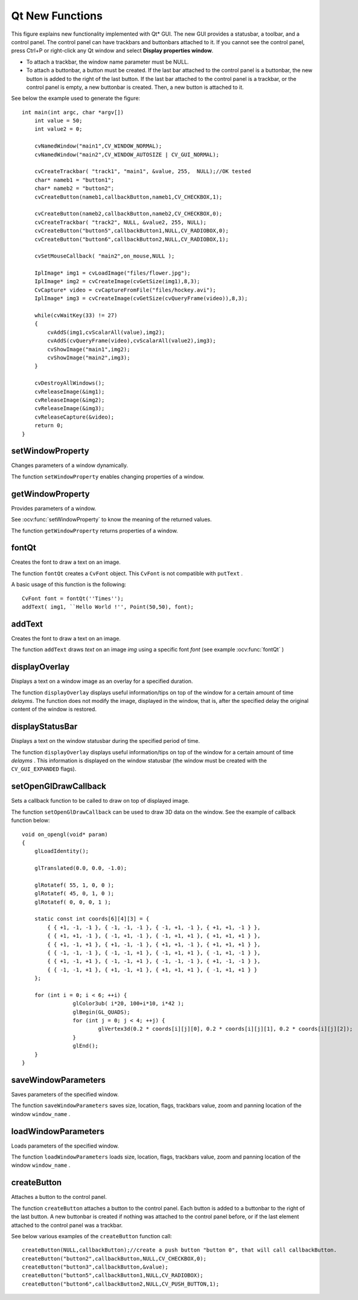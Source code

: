 Qt New Functions
================
.. highlight:: cpp

.. image:: pics/qtgui.png

This figure explains new functionality implemented with Qt* GUI. The new GUI provides a statusbar, a toolbar, and a control panel. The control panel can have trackbars and buttonbars attached to it. If you cannot see the control panel, press Ctrl+P or right-click any Qt window and select **Display properties window**.

*
    To attach a trackbar, the window name parameter must be NULL.

*
    To attach a buttonbar, a button must be created.
    If the last bar attached to the control panel is a buttonbar, the new button is added to the right of the last button.
    If the last bar attached to the control panel is a trackbar, or the control panel is empty, a new buttonbar is created. Then, a new button is attached to it.

See below the example used to generate the figure: ::

    int main(int argc, char *argv[])
        int value = 50;
        int value2 = 0;

        cvNamedWindow("main1",CV_WINDOW_NORMAL);
        cvNamedWindow("main2",CV_WINDOW_AUTOSIZE | CV_GUI_NORMAL);

        cvCreateTrackbar( "track1", "main1", &value, 255,  NULL);//OK tested
        char* nameb1 = "button1";
        char* nameb2 = "button2";
        cvCreateButton(nameb1,callbackButton,nameb1,CV_CHECKBOX,1);

        cvCreateButton(nameb2,callbackButton,nameb2,CV_CHECKBOX,0);
        cvCreateTrackbar( "track2", NULL, &value2, 255, NULL);
        cvCreateButton("button5",callbackButton1,NULL,CV_RADIOBOX,0);
        cvCreateButton("button6",callbackButton2,NULL,CV_RADIOBOX,1);

        cvSetMouseCallback( "main2",on_mouse,NULL );

        IplImage* img1 = cvLoadImage("files/flower.jpg");
        IplImage* img2 = cvCreateImage(cvGetSize(img1),8,3);
        CvCapture* video = cvCaptureFromFile("files/hockey.avi");
        IplImage* img3 = cvCreateImage(cvGetSize(cvQueryFrame(video)),8,3);

        while(cvWaitKey(33) != 27)
        {
            cvAddS(img1,cvScalarAll(value),img2);
            cvAddS(cvQueryFrame(video),cvScalarAll(value2),img3);
            cvShowImage("main1",img2);
            cvShowImage("main2",img3);
        }

        cvDestroyAllWindows();
        cvReleaseImage(&img1);
        cvReleaseImage(&img2);
        cvReleaseImage(&img3);
        cvReleaseCapture(&video);
        return 0;
    }


setWindowProperty
---------------------
Changes parameters of a window dynamically.

.. ocv:function:: void setWindowProperty( const string& winname, int prop_id, double prop_value )

.. ocv:pyfunction:: cv2.setWindowProperty(winname, prop_id, prop_value) -> None

.. ocv:cfunction:: void cvSetWindowProperty( const char* name, int prop_id, double prop_value )

    :param name: Name of the window.

    :param prop_id: Window property to edit. The following operation flags are available:

            * **CV_WND_PROP_FULLSCREEN**  Change if the window is fullscreen ( ``CV_WINDOW_NORMAL``  or  ``CV_WINDOW_FULLSCREEN`` ).

            * **CV_WND_PROP_AUTOSIZE**  Change if the window is resizable (``CV_WINDOW_NORMAL``  or   ``CV_WINDOW_AUTOSIZE`` ).

            * **CV_WND_PROP_ASPECTRATIO**  Change if the aspect ratio of the image is preserved  ( ``CV_WINDOW_FREERATIO``  or  ``CV_WINDOW_KEEPRATIO`` ).


    :param prop_value: New value of the window property. The following operation flags are available:

            * **CV_WINDOW_NORMAL**  Change the window to normal size or make the window resizable.

            * **CV_WINDOW_AUTOSIZE**  Constrain the size by the displayed image. The window is not resizable.

            * **CV_WINDOW_FULLSCREEN**  Change the window to fullscreen.

            * **CV_WINDOW_FREERATIO**  Make the window resizable without any ratio constraints.

            * **CV_WINDOW_KEEPRATIO**  Make the window resizable, but preserve the proportions of the displayed image.


The function ``setWindowProperty``  enables changing properties of a window.

getWindowProperty
---------------------
Provides parameters of a window.

.. ocv:function:: double getWindowProperty( const string& winname, int prop_id )

.. ocv:pyfunction:: cv2.getWindowProperty(winname, prop_id) -> retval

.. ocv:cfunction:: double cvGetWindowProperty( const char* name, int prop_id )

    :param name: Name of the window.

    :param prop_id: Window property to retrieve. The following operation flags are available:

            * **CV_WND_PROP_FULLSCREEN**  Change if the window is fullscreen ( ``CV_WINDOW_NORMAL``  or  ``CV_WINDOW_FULLSCREEN`` ).

            * **CV_WND_PROP_AUTOSIZE**  Change if the window is resizable (``CV_WINDOW_NORMAL``  or   ``CV_WINDOW_AUTOSIZE`` ).

            * **CV_WND_PROP_ASPECTRATIO**  Change if the aspect ratio of the image is preserved  (``CV_WINDOW_FREERATIO``  or  ``CV_WINDOW_KEEPRATIO`` ).


See
:ocv:func:`setWindowProperty` to know the meaning of the returned values.

The function ``getWindowProperty``  returns properties of a window.

fontQt
----------
Creates the font to draw a text on an image.

.. ocv:function:: CvFont fontQt(const string& nameFont, int pointSize  = -1, Scalar color = Scalar::all(0), int weight = CV_FONT_NORMAL,  int style = CV_STYLE_NORMAL, int spacing = 0)

.. ocv:cfunction:: CvFont cvFontQt(const char* nameFont, int pointSize=-1, CvScalar color=cvScalarAll(0), int weight=CV_FONT_NORMAL, int style=CV_STYLE_NORMAL, int spacing=0)

    :param nameFont: Name of the font. The name should match the name of a system font (such as *Times*). If the font is not found, a default one is used.

    :param pointSize: Size of the font. If not specified, equal zero or negative, the point size of the font is set to a system-dependent default value. Generally, this is 12 points.

    :param color: Color of the font in BGRA where A = 255 is fully transparent. Use the macro ``CV _ RGB`` for simplicity.

    :param weight: Font weight. The following operation flags are available:

            * **CV_FONT_LIGHT**  Weight of 25

            * **CV_FONT_NORMAL**  Weight of 50

            * **CV_FONT_DEMIBOLD**  Weight of 63

            * **CV_FONT_BOLD**  Weight of 75

            * **CV_FONT_BLACK**  Weight of 87

            You can also specify a positive integer for better control.

    :param style: Font style. The following operation flags are available:

            * **CV_STYLE_NORMAL**  Normal font

            * **CV_STYLE_ITALIC**  Italic font

            * **CV_STYLE_OBLIQUE**  Oblique font

    :param spacing: Spacing between characters. It can be negative or positive.

The function ``fontQt`` creates a ``CvFont`` object. This ``CvFont`` is not compatible with ``putText`` .

A basic usage of this function is the following: ::

    CvFont font = fontQt(''Times'');
    addText( img1, ``Hello World !'', Point(50,50), font);


addText
-----------
Creates the font to draw a text on an image.

.. ocv:function:: void addText( const Mat& img, const string& text, Point org, CvFont font )

.. ocv:cfunction:: void cvAddText( const CvArr* img, const char* text, CvPoint org, CvFont * arg2 )

    :param img: 8-bit 3-channel image where the text should be drawn.

    :param text: Text to write on an image.

    :param org: Point(x,y) where the text should start on an image.

    :param font: Font to use to draw a text.

The function ``addText`` draws
*text*
on an image
*img*
using a specific font
*font*
(see example :ocv:func:`fontQt` )

.. index:: displayOverlay

displayOverlay
------------------
Displays a  text on a window image as an overlay for a specified duration.

.. ocv:function:: void displayOverlay( const string& winname, const string& text, int delayms=0 )

.. ocv:cfunction:: void cvDisplayOverlay(const char* name, const char* text, int delayms = 0)

    :param name: Name of the window.

    :param text: Overlay text to write on a window image.

    :param delayms: The period (in milliseconds), during which the overlay text is displayed. If this function is called before the previous overlay text timed out, the timer is restarted and the text is updated. If this value is zero, the text never disappears.

The function ``displayOverlay`` displays useful information/tips on top of the window for a certain amount of time *delayms*. The function does not modify the image, displayed in the window, that is, after the specified delay the original content of the window is restored.


displayStatusBar
--------------------
Displays a text on the window statusbar during the specified period of time.

.. ocv:function:: void displayStatusBar( const string& winname, const string& text, int delayms=0 )

.. ocv:cfunction:: void cvDisplayStatusBar(const char* name, const char* text, int delayms = 0)

    :param name: Name of the window.

    :param text: Text to write on the window statusbar.

    :param delayms: Duration (in milliseconds) to display the text. If this function is called before the previous text timed out, the timer is restarted and the text is updated. If this value is zero, the text never disappears.

The function ``displayOverlay`` displays useful information/tips on top of the window for a certain amount of time
*delayms*
. This information is displayed on the window statusbar (the window must be created with the ``CV_GUI_EXPANDED`` flags).

setOpenGlDrawCallback
------------------------
Sets a callback function to be called to draw on top of displayed image.

.. ocv:function:: void setOpenGlDrawCallback( const string& winname, OpenGlDrawCallback onOpenGlDraw, void* userdata=0 )

.. ocv:cfunction:: void cvSetOpenGlDrawCallback( const char* window_name, CvOpenGlDrawCallback callback, void* userdata=NULL )

    :param window_name: Name of the window.

    :param onOpenGlDraw: Pointer to the function to be called every frame. This function should be prototyped as  ``void Foo(void*)`` .

    :param userdata: Pointer passed to the callback function.  *(Optional)*

The function ``setOpenGlDrawCallback`` can be used to draw 3D data on the window. See the example of callback function below: ::

    void on_opengl(void* param)
    {
        glLoadIdentity();

        glTranslated(0.0, 0.0, -1.0);

        glRotatef( 55, 1, 0, 0 );
        glRotatef( 45, 0, 1, 0 );
        glRotatef( 0, 0, 0, 1 );

        static const int coords[6][4][3] = {
            { { +1, -1, -1 }, { -1, -1, -1 }, { -1, +1, -1 }, { +1, +1, -1 } },
            { { +1, +1, -1 }, { -1, +1, -1 }, { -1, +1, +1 }, { +1, +1, +1 } },
            { { +1, -1, +1 }, { +1, -1, -1 }, { +1, +1, -1 }, { +1, +1, +1 } },
            { { -1, -1, -1 }, { -1, -1, +1 }, { -1, +1, +1 }, { -1, +1, -1 } },
            { { +1, -1, +1 }, { -1, -1, +1 }, { -1, -1, -1 }, { +1, -1, -1 } },
            { { -1, -1, +1 }, { +1, -1, +1 }, { +1, +1, +1 }, { -1, +1, +1 } }
        };

        for (int i = 0; i < 6; ++i) {
                    glColor3ub( i*20, 100+i*10, i*42 );
                    glBegin(GL_QUADS);
                    for (int j = 0; j < 4; ++j) {
                            glVertex3d(0.2 * coords[i][j][0], 0.2 * coords[i][j][1], 0.2 * coords[i][j][2]);
                    }
                    glEnd();
        }
    }


saveWindowParameters
------------------------
Saves parameters of the specified window.

.. ocv:function:: void saveWindowParameters( const string& windowName )

.. ocv:cfunction:: void cvSaveWindowParameters(const char* name)

    :param name: Name of the window.

The function ``saveWindowParameters`` saves size, location, flags,  trackbars value, zoom and panning location of the window
``window_name`` .

loadWindowParameters
------------------------
Loads parameters of the specified window.

.. ocv:function:: void loadWindowParameters( const string& windowName )

.. ocv:cfunction:: void cvLoadWindowParameters(const char* name)

    :param name: Name of the window.

The function ``loadWindowParameters`` loads size, location, flags, trackbars value, zoom and panning location of the window
``window_name`` .

createButton
----------------
Attaches a button to the control panel.

.. ocv:function:: int createButton( const string& bar_name, ButtonCallback on_change, void* userdata=NULL, int type=CV_PUSH_BUTTON, bool initial_button_state=0 )

.. ocv:cfunction:: int cvCreateButton( const char* button_name=NULL, CvButtonCallback on_change=NULL, void* userdata=NULL, int button_type=CV_PUSH_BUTTON, int initial_button_state=0 )

    :param  button_name: Name of the button.

    :param on_change: Pointer to the function to be called every time the button changes its state. This function should be prototyped as  ``void Foo(int state,*void);`` .  *state*  is the current state of the button. It could be -1 for a push button, 0 or 1 for a check/radio box button.

    :param userdata: Pointer passed to the callback function.

    :param button_type: Optional type of the button.

        * **CV_PUSH_BUTTON**  Push button

        * **CV_CHECKBOX**  Checkbox button

        * **CV_RADIOBOX**  Radiobox button. The radiobox on the same buttonbar (same line) are exclusive, that is only one can be selected at a time.

    :param initial_button_state: Default state of the button. Use for checkbox and radiobox. Its value could be 0 or 1.  *(Optional)*

The function ``createButton`` attaches a button to the control panel. Each button is added to a buttonbar to the right of the last button.
A new buttonbar is created if nothing was attached to the control panel before, or if the last element attached to the control panel was a trackbar.

See below various examples of the ``createButton`` function call: ::

    createButton(NULL,callbackButton);//create a push button "button 0", that will call callbackButton.
    createButton("button2",callbackButton,NULL,CV_CHECKBOX,0);
    createButton("button3",callbackButton,&value);
    createButton("button5",callbackButton1,NULL,CV_RADIOBOX);
    createButton("button6",callbackButton2,NULL,CV_PUSH_BUTTON,1);

..
